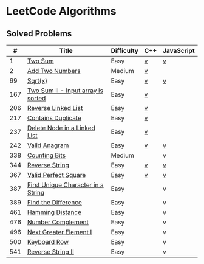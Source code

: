#+AUTHOR: Carl Su

* LeetCode Algorithms
** Solved Problems
|   # | Title                              | Difficulty | C++ | JavaScript |
|-----+------------------------------------+------------+-----+------------|
|   1 | [[https://leetcode.com/problems/two-sum][Two Sum]]                            | Easy       | [[./cpp/two-sum/main.cc][v]]   | [[./js/two-sum/index.js][v]]          |
|   2 | [[https://leetcode.com/problems/add-two-numbers][Add Two Numbers]]                    | Medium     | [[./cpp/add-two-numbers/main.cc][v]]   |            |
|  69 | [[https://leetcode.com/problems/sqrtx][Sqrt(x)]]                            | Easy       | [[./cpp/sqrtx/main.cc][v]]   | [[./js/sqrtx/index.js][v]]          |
| 167 | [[https://leetcode.com/problems/two-sum-ii-input-array-is-sorted][Two Sum II - Input array is sorted]] | Easy       | [[./cpp/two-sum-ii-input-array-is-sorted/main.cc][v]]   |            |
| 206 | [[https://leetcode.com/problems/reverse-linked-list][Reverse Linked List]]                | Easy       | [[./cpp/reverse-linked-list/main.cc][v]]   |            |
| 217 | [[https://leetcode.com/problems/contains-duplicate][Contains Duplicate]]                 | Easy       | [[./cpp/contains-duplicate/main.cc][v]]   |            |
| 237 | [[https://leetcode.com/problems/delete-node-in-a-linked-list][Delete Node in a Linked List]]       | Easy       | [[./cpp/delete-node-in-a-linked-list/main.cc][v]]   |            |
| 242 | [[https://leetcode.com/problems/valid-anagram][Valid Anagram]]                      | Easy       | [[./cpp/valid-anagram/main.cc][v]]   | [[./js/valid-anagram/index.js][v]]          |
| 338 | [[https://leetcode.com/problems/counting-bits][Counting Bits]]                      | Medium     |     | v          |
| 344 | [[https://leetcode.com/problems/reverse-string][Reverse String]]                     | Easy       | [[./cpp/reverse-string/main.cc][v]]   | [[./js/reverse-string/index.js][v]]          |
| 367 | [[https://leetcode.com/problems/valid-perfect-square][Valid Perfect Square]]               | Easy       | [[./cpp/valid-perfect-square/main.cc][v]]   | [[./js/valid-perfect-square/index.js][v]]          |
| 387 | [[https://leetcode.com/problems/first-unique-character-in-a-string][First Unique Character in a String]] | Easy       |     | v          |
| 389 | [[https://leetcode.com/problems/find-the-difference][Find the Difference]]                | Easy       |     | v          |
| 461 | [[https://leetcode.com/problems/hamming-distance][Hamming Distance]]                   | Easy       |     | v          |
| 476 | [[https://leetcode.com/problems/number-complement][Number Complement]]                  | Easy       |     | v          |
| 496 | [[https://leetcode.com/problems/next-greater-element-i][Next Greater Element I]]             | Easy       |     | v          |
| 500 | [[https://leetcode.com/problems/keyboard-row][Keyboard Row]]                       | Easy       |     | v          |
| 541 | [[https://leetcode.com/problems/reverse-string-ii][Reverse String II]]                  | Easy       |     | v          |
